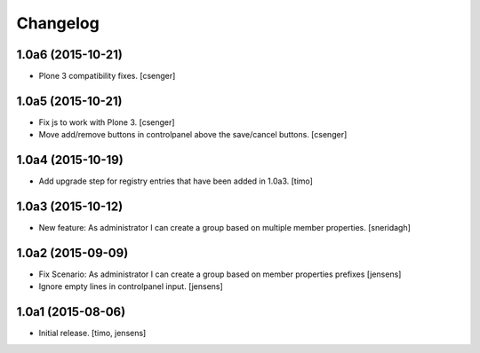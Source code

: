 Changelog
=========


1.0a6 (2015-10-21)
------------------

- Plone 3 compatibility fixes.
  [csenger]


1.0a5 (2015-10-21)
------------------

- Fix js to work with Plone 3.
  [csenger]

- Move add/remove buttons in controlpanel above the save/cancel buttons.
  [csenger]


1.0a4 (2015-10-19)
------------------

- Add upgrade step for registry entries that have been added in 1.0a3.
  [timo]


1.0a3 (2015-10-12)
------------------

- New feature: As administrator I can create a group based on multiple member properties.
  [sneridagh]


1.0a2 (2015-09-09)
------------------

- Fix Scenario: As administrator I can create a group based on member
  properties prefixes
  [jensens]

- Ignore empty lines in controlpanel input.
  [jensens]


1.0a1 (2015-08-06)
------------------

- Initial release.
  [timo, jensens]

